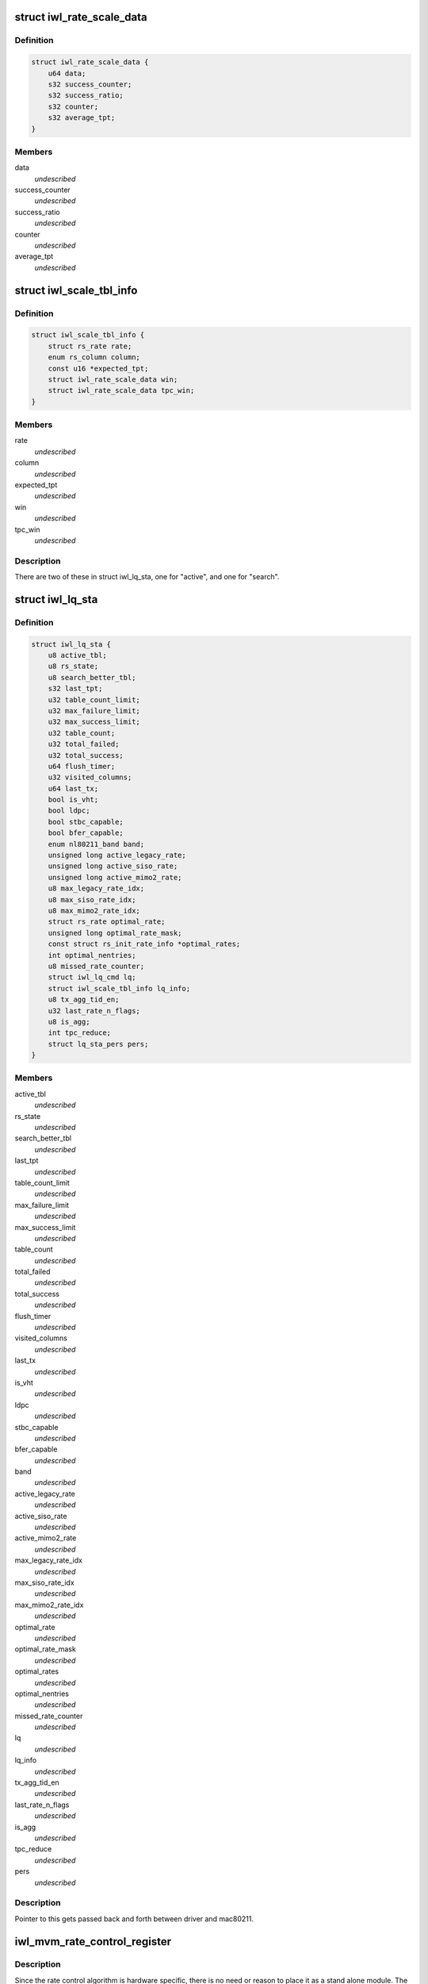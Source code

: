 .. -*- coding: utf-8; mode: rst -*-
.. src-file: drivers/net/wireless/intel/iwlwifi/mvm/rs.h

.. _`iwl_rate_scale_data`:

struct iwl_rate_scale_data
==========================

.. c:type:: struct iwl_rate_scale_data

    - tx success history for one rate

.. _`iwl_rate_scale_data.definition`:

Definition
----------

.. code-block:: c

    struct iwl_rate_scale_data {
        u64 data;
        s32 success_counter;
        s32 success_ratio;
        s32 counter;
        s32 average_tpt;
    }

.. _`iwl_rate_scale_data.members`:

Members
-------

data
    *undescribed*

success_counter
    *undescribed*

success_ratio
    *undescribed*

counter
    *undescribed*

average_tpt
    *undescribed*

.. _`iwl_scale_tbl_info`:

struct iwl_scale_tbl_info
=========================

.. c:type:: struct iwl_scale_tbl_info

    - tx params and success history for all rates

.. _`iwl_scale_tbl_info.definition`:

Definition
----------

.. code-block:: c

    struct iwl_scale_tbl_info {
        struct rs_rate rate;
        enum rs_column column;
        const u16 *expected_tpt;
        struct iwl_rate_scale_data win;
        struct iwl_rate_scale_data tpc_win;
    }

.. _`iwl_scale_tbl_info.members`:

Members
-------

rate
    *undescribed*

column
    *undescribed*

expected_tpt
    *undescribed*

win
    *undescribed*

tpc_win
    *undescribed*

.. _`iwl_scale_tbl_info.description`:

Description
-----------

There are two of these in struct iwl_lq_sta,
one for "active", and one for "search".

.. _`iwl_lq_sta`:

struct iwl_lq_sta
=================

.. c:type:: struct iwl_lq_sta

    - driver's rate scaling private structure

.. _`iwl_lq_sta.definition`:

Definition
----------

.. code-block:: c

    struct iwl_lq_sta {
        u8 active_tbl;
        u8 rs_state;
        u8 search_better_tbl;
        s32 last_tpt;
        u32 table_count_limit;
        u32 max_failure_limit;
        u32 max_success_limit;
        u32 table_count;
        u32 total_failed;
        u32 total_success;
        u64 flush_timer;
        u32 visited_columns;
        u64 last_tx;
        bool is_vht;
        bool ldpc;
        bool stbc_capable;
        bool bfer_capable;
        enum nl80211_band band;
        unsigned long active_legacy_rate;
        unsigned long active_siso_rate;
        unsigned long active_mimo2_rate;
        u8 max_legacy_rate_idx;
        u8 max_siso_rate_idx;
        u8 max_mimo2_rate_idx;
        struct rs_rate optimal_rate;
        unsigned long optimal_rate_mask;
        const struct rs_init_rate_info *optimal_rates;
        int optimal_nentries;
        u8 missed_rate_counter;
        struct iwl_lq_cmd lq;
        struct iwl_scale_tbl_info lq_info;
        u8 tx_agg_tid_en;
        u32 last_rate_n_flags;
        u8 is_agg;
        int tpc_reduce;
        struct lq_sta_pers pers;
    }

.. _`iwl_lq_sta.members`:

Members
-------

active_tbl
    *undescribed*

rs_state
    *undescribed*

search_better_tbl
    *undescribed*

last_tpt
    *undescribed*

table_count_limit
    *undescribed*

max_failure_limit
    *undescribed*

max_success_limit
    *undescribed*

table_count
    *undescribed*

total_failed
    *undescribed*

total_success
    *undescribed*

flush_timer
    *undescribed*

visited_columns
    *undescribed*

last_tx
    *undescribed*

is_vht
    *undescribed*

ldpc
    *undescribed*

stbc_capable
    *undescribed*

bfer_capable
    *undescribed*

band
    *undescribed*

active_legacy_rate
    *undescribed*

active_siso_rate
    *undescribed*

active_mimo2_rate
    *undescribed*

max_legacy_rate_idx
    *undescribed*

max_siso_rate_idx
    *undescribed*

max_mimo2_rate_idx
    *undescribed*

optimal_rate
    *undescribed*

optimal_rate_mask
    *undescribed*

optimal_rates
    *undescribed*

optimal_nentries
    *undescribed*

missed_rate_counter
    *undescribed*

lq
    *undescribed*

lq_info
    *undescribed*

tx_agg_tid_en
    *undescribed*

last_rate_n_flags
    *undescribed*

is_agg
    *undescribed*

tpc_reduce
    *undescribed*

pers
    *undescribed*

.. _`iwl_lq_sta.description`:

Description
-----------

Pointer to this gets passed back and forth between driver and mac80211.

.. _`iwl_mvm_rate_control_register`:

iwl_mvm_rate_control_register
=============================

.. c:function:: int iwl_mvm_rate_control_register( void)

    Register the rate control algorithm callbacks

    :param  void:
        no arguments

.. _`iwl_mvm_rate_control_register.description`:

Description
-----------

Since the rate control algorithm is hardware specific, there is no need
or reason to place it as a stand alone module.  The driver can call
iwl_rate_control_register in order to register the rate control callbacks
with the mac80211 subsystem.  This should be performed prior to calling
ieee80211_register_hw

.. _`iwl_mvm_rate_control_unregister`:

iwl_mvm_rate_control_unregister
===============================

.. c:function:: void iwl_mvm_rate_control_unregister( void)

    Unregister the rate control callbacks

    :param  void:
        no arguments

.. _`iwl_mvm_rate_control_unregister.description`:

Description
-----------

This should be called after calling ieee80211_unregister_hw, but before
the driver is unloaded.

.. This file was automatic generated / don't edit.

